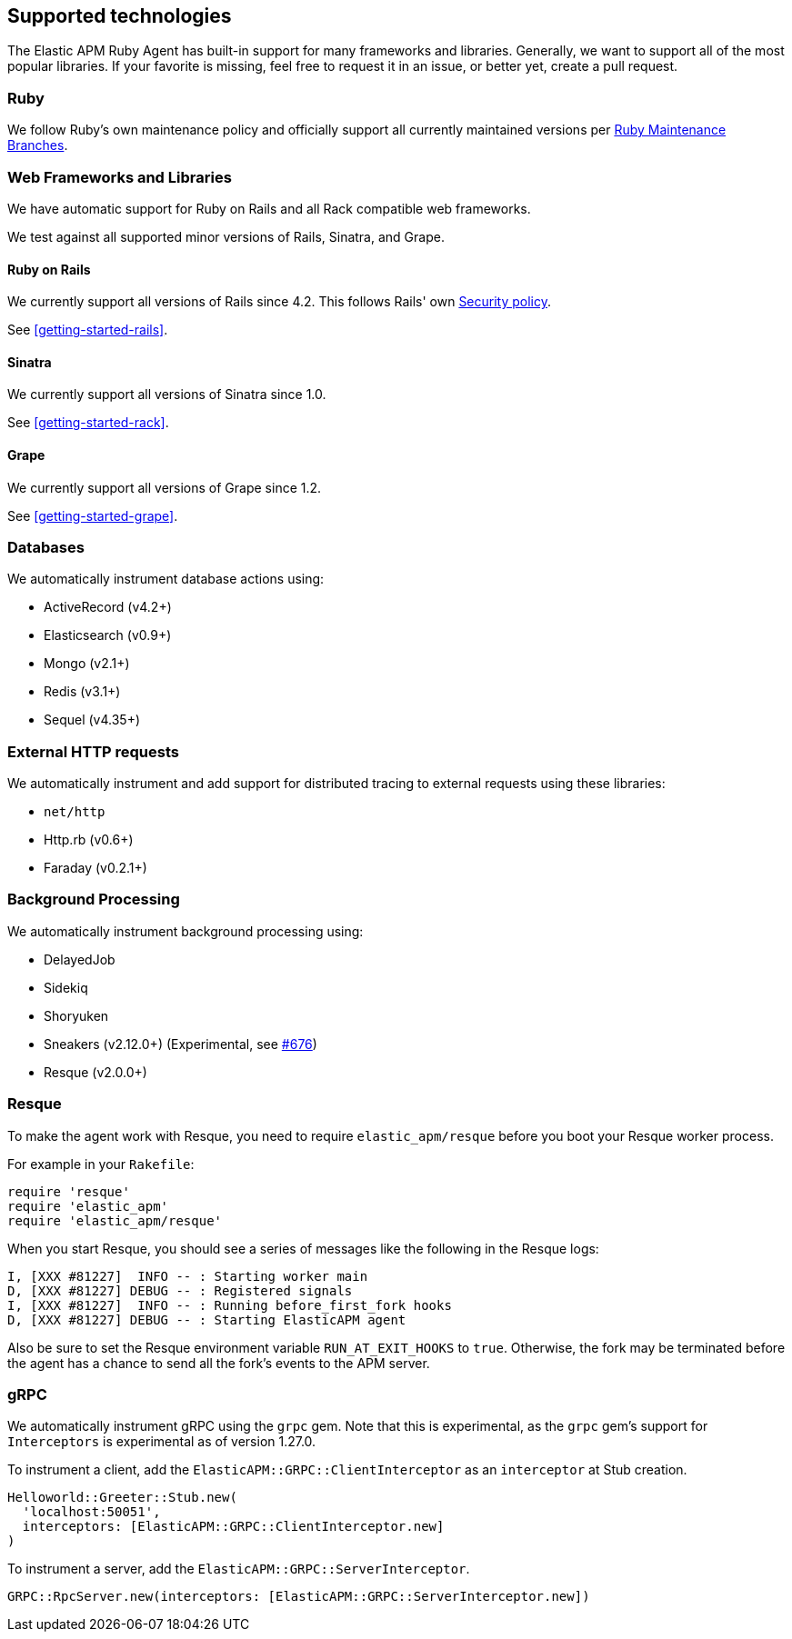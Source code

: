 ifdef::env-github[]
NOTE: For the best reading experience,
please view this documentation at https://www.elastic.co/guide/en/apm/agent/ruby[elastic.co]
endif::[]

[[supported-technologies]]
== Supported technologies

The Elastic APM Ruby Agent has built-in support for many frameworks and
libraries. Generally, we want to support all of the most popular libraries. If your favorite
is missing, feel free to request it in an issue, or better yet, create a pull
request.

[float]
[[supported-technologies-ruby]]
=== Ruby

We follow Ruby's own maintenance policy and officially support all currently
maintained versions per
https://www.ruby-lang.org/en/downloads/branches/[Ruby Maintenance Branches].

[float]
[[supported-technologies-web]]
=== Web Frameworks and Libraries

We have automatic support for Ruby on Rails and all Rack compatible web
frameworks.

We test against all supported minor versions of Rails, Sinatra, and Grape.

[float]
[[supported-technologies-rails]]
==== Ruby on Rails

We currently support all versions of Rails since 4.2.
This follows Rails' own https://rubyonrails.org/security/[Security policy].

See <<getting-started-rails>>.

[float]
[[supported-technologies-sinatra]]
==== Sinatra

We currently support all versions of Sinatra since 1.0.

See <<getting-started-rack>>.

[float]
[[supported-technologies-grape]]
==== Grape

We currently support all versions of Grape since 1.2.

See <<getting-started-grape>>.

[float]
[[supported-technologies-databases]]
=== Databases

We automatically instrument database actions using:

- ActiveRecord (v4.2+)
- Elasticsearch (v0.9+)
- Mongo (v2.1+)
- Redis (v3.1+)
- Sequel (v4.35+)

[float]
[[supported-technologies-http]]
=== External HTTP requests

We automatically instrument and add support for distributed tracing to external
requests using these libraries:

- `net/http`
- Http.rb (v0.6+)
- Faraday (v0.2.1+)

[float]
[[supported-technologies-backgroud-processing]]
=== Background Processing

We automatically instrument background processing using:

- DelayedJob
- Sidekiq
- Shoryuken
- Sneakers (v2.12.0+) (Experimental, see https://github.com/elastic/apm-agent-ruby/pull/676[#676])
- Resque (v2.0.0+)

[float]
[[supported-technologies-resque]]
=== Resque

To make the agent work with Resque, you need to require `elastic_apm/resque` before you boot your Resque worker process.

For example in your `Rakefile`:

[source,ruby]
----
require 'resque'
require 'elastic_apm'
require 'elastic_apm/resque'
----

When you start Resque, you should see a series of messages like the following in the Resque logs:

[source,ruby]
----
I, [XXX #81227]  INFO -- : Starting worker main
D, [XXX #81227] DEBUG -- : Registered signals
I, [XXX #81227]  INFO -- : Running before_first_fork hooks
D, [XXX #81227] DEBUG -- : Starting ElasticAPM agent
----

Also be sure to set the Resque environment variable `RUN_AT_EXIT_HOOKS` to `true`. Otherwise, the fork may be
terminated before the agent has a chance to send all the fork's events to the APM server.

[float]
[[supported-technologies-grpc]]
=== gRPC

We automatically instrument gRPC using the `grpc` gem. Note that this is experimental, as the `grpc` gem's
support for `Interceptors` is experimental as of version 1.27.0.

To instrument a client, add the `ElasticAPM::GRPC::ClientInterceptor` as an `interceptor` at Stub creation.

[source,ruby]
----
Helloworld::Greeter::Stub.new(
  'localhost:50051',
  interceptors: [ElasticAPM::GRPC::ClientInterceptor.new]
)
----

To instrument a server, add the `ElasticAPM::GRPC::ServerInterceptor`.

[source,ruby]
----
GRPC::RpcServer.new(interceptors: [ElasticAPM::GRPC::ServerInterceptor.new])
----